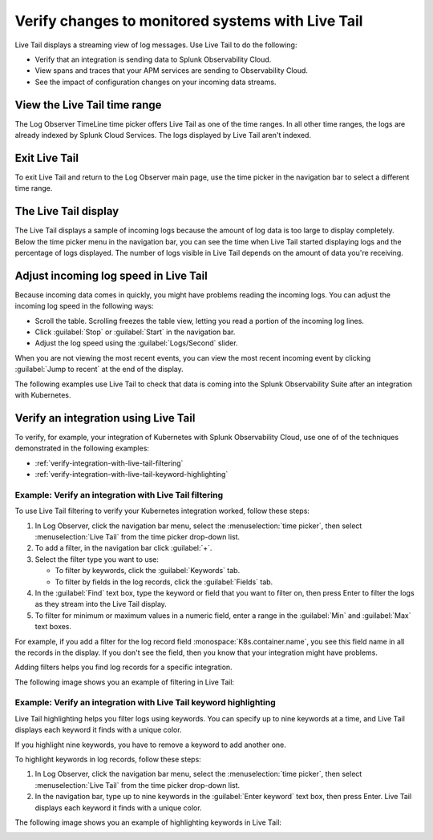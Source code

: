 .. _logs-live-tail:

**************************************************************************
Verify changes to monitored systems with Live Tail
**************************************************************************

.. meta created 2021-02-17
.. meta DOCS-1962

.. meta::
  :description: Use Live Tail to verify the changes to the systems you're monitoring.

Live Tail displays a streaming view of log messages. Use Live Tail to do the following:

- Verify that an integration is sending data to Splunk Observability Cloud.
- View spans and traces that your APM services are sending to Observability Cloud.
- See the impact of configuration changes on your incoming data streams.


View the Live Tail time range
================================================================================

The Log Observer TimeLine time picker offers Live Tail as one of the time ranges.
In all other time ranges, the logs are already indexed by Splunk Cloud Services.
The logs displayed by Live Tail aren't indexed.

Exit Live Tail
================================================================================

To exit Live Tail and return to the Log Observer main page, use the time picker in the
navigation bar to select a different time range.

The Live Tail display
================================================================================

The Live Tail displays a sample of incoming logs because the amount of log data
is too large to display completely. Below the time picker menu in the navigation bar,
you can see the time when Live Tail started displaying logs and the percentage of logs displayed.
The number of logs visible in Live Tail depends on the amount of data you're
receiving.

Adjust incoming log speed in Live Tail
================================================================================

Because incoming data comes in quickly, you might have problems reading the incoming logs.
You can adjust the incoming log speed in the following ways:

- Scroll the table. Scrolling freezes the table view, letting you read a portion of
  the incoming log lines.
- Click :guilabel:`Stop` or :guilabel:`Start` in the navigation bar.
- Adjust the log speed using the :guilabel:`Logs/Second` slider.

When you are not viewing the most recent events, you can view the most recent incoming event
by clicking :guilabel:`Jump to recent` at the end of the display.

The following examples use Live Tail to check that data is coming into the Splunk
Observability Suite after an integration with Kubernetes.

Verify an integration using Live Tail
================================================================================

To verify, for example, your integration of Kubernetes with Splunk Observability Cloud, use
one of of the techniques demonstrated in the following examples:

- :ref:`verify-integration-with-live-tail-filtering`
- :ref:`verify-integration-with-live-tail-keyword-highlighting`

.. _verify-integration-with-live-tail-filtering:

Example: Verify an integration with Live Tail filtering
--------------------------------------------------------------------------------

To use Live Tail filtering to verify your Kubernetes integration worked, follow these steps:

#. In Log Observer, click the navigation bar menu, select the :menuselection:`time picker`, then select
   :menuselection:`Live Tail` from the time picker drop-down list.

#. To add a filter, in the navigation bar click :guilabel:`+`.

#. Select the filter type you want to use:

   - To filter by keywords, click the :guilabel:`Keywords` tab.
   
   - To filter by fields in the log records, click the :guilabel:`Fields` tab.

#. In the :guilabel:`Find` text box, type the keyword or field that you want to filter on,
   then press Enter to filter the logs as they stream into the Live Tail display.

#. To filter for minimum or maximum values in a numeric field, enter a range in the
   :guilabel:`Min` and :guilabel:`Max` text boxes.

For example, if you add a filter for the log record field :monospace:`K8s.container.name`, you
see this field name in all the records in the display. If you don't see the field, then you
know that your integration might have problems.

Adding filters helps you find log records for a specific integration.

The following image shows you an example of filtering in Live Tail:

..  image:: /_images/logs/log-observer-live-tail-filter.png
    :width: 99%
    :alt: Live Tail filters

.. _verify-integration-with-live-tail-keyword-highlighting:

Example: Verify an integration with Live Tail keyword highlighting
--------------------------------------------------------------------------------

Live Tail highlighting helps you filter logs using keywords. You can specify
up to nine keywords at a time, and Live Tail displays each keyword it finds with a unique
color.

If you highlight nine keywords, you have to remove a keyword to add
another one.

To highlight keywords in log records, follow these steps:

#. In Log Observer, click the navigation bar menu, select the :menuselection:`time picker`, then select
   :menuselection:`Live Tail` from the time picker drop-down list.
#. In the navigation bar, type up to nine keywords in the :guilabel:`Enter keyword` text box, then press Enter.
   Live Tail displays each keyword it finds with a unique color.

The following image shows you an example of highlighting keywords in Live Tail:

..  image:: /_images/logs/log-observer-live-tail-highlight.png
    :width: 99%
    :alt: Live Tail highlight
